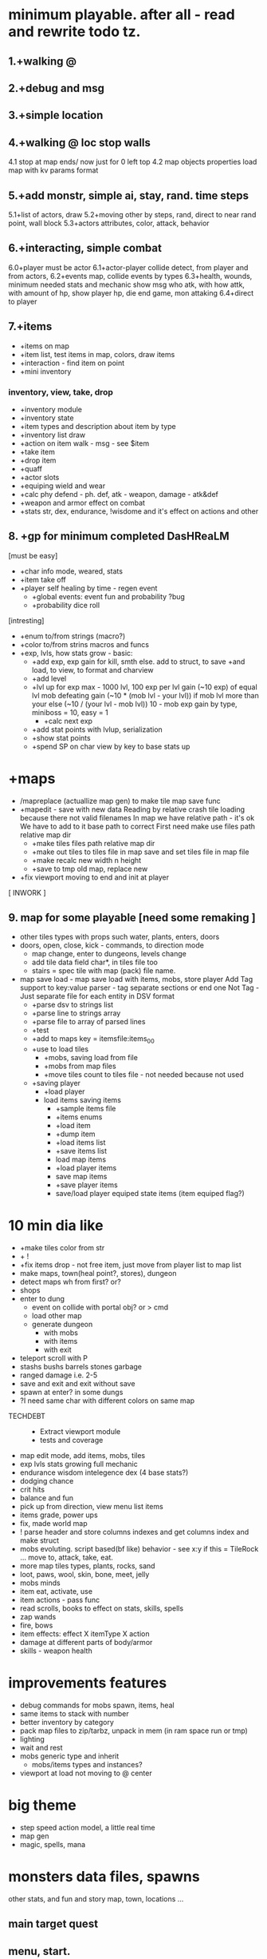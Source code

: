 * minimum playable. after all - read and rewrite todo tz.
** 1.+walking @
** 2.+debug and msg
** 3.+simple location
** 4.+walking @ loc stop walls
 4.1 stop at map ends/ now just for 0 left top
 4.2 map objects properties
     load map with kv params format

** 5.+add monstr, simple ai, stay, rand. time steps
   5.1+list of actors, draw 
   5.2+moving other by steps, rand, direct to near rand point, wall block 
   5.3+actors attributes, color, attack, behavior
** 6.+interacting, simple combat
   6.0+player must be actor
   6.1+actor-player collide detect, from player and from actors, 
   6.2+events map, collide events by types
   6.3+health, wounds, minimum needed stats and mechanic
      show msg who atk, with how attk, with amount of hp, show player hp, die
      end game, mon attaking
   6.4+direct to player

** 7.+items
- +items on map
- +item list, test items in map, colors, draw items
- +interaction - find item on point
- +mini inventory
*** inventory, view, take, drop
      - +inventory module
      - +inventory state
      - +item types and description about item by type
      - +inventory list draw
      - +action on item walk - msg - see $item
      - +take item
      - +drop item
      - +quaff 
      - +actor slots
      - +equiping wield and wear
      - +calc phy defend - ph. def, atk - weapon, damage - atk&def
      - +weapon and armor effect on combat
      - +stats str, dex, endurance, !wisdome and it's effect on actions and other

** 8. +gp for minimum completed *DasHReaLM*
      [must be easy]
      - +char info mode, weared, stats 
      - +item take off
      - +player self healing by time - regen event
            - +global events: event fun and probability ?bug
            - +probability dice roll
      [intresting]
      - +enum to/from strings (macro?)
      - +color to/from strins macros and funcs
      - +exp, lvls, how stats grow - basic:
            - +add exp, exp gain for kill, smth else. add to struct, to save
                    +and load, to view, to format and charview
            - +add level
            - +lvl up for exp 
                  max - 1000 lvl, 100 exp per lvl
                  gain (~10 exp) of equal lvl mob defeating
                  gain (~10 * (mob lvl - your lvl)) if mob lvl more than your
                        else (~10 / (your lvl - mob lvl))
                        10 - mob exp gain by type, miniboss = 10, easy = 1
                  - +calc next exp 
            - +add stat points with lvlup, serialization
            - +show stat points
            - +spend SP on char view by key to base stats up

* +maps
- /mapreplace (actuallize map gen) to make tile map save func
- +mapedit - save with new data
        Reading by relative crash tile loading because there not valid filenames
        In map we have relative path - it's ok
        We have to add to it base path to correct
        First need make use files path relative map dir
      - +make tiles files path relative map dir
      - +make out tiles to tiles file in map save 
            and set tiles file in map file
      - +make recalc new width n height
      - +save to tmp old map, replace new

- +fix viewport moving to end and init at player

[ INWORK ]
** 9. map for some playable  [need some remaking ]
- other tiles types with props such water, plants, enters, doors
- doors, open, close, kick - commands, to direction mode
      - map change, enter to dungeons, levels change
      - add tile data field char*, in tiles file too
      - stairs = spec tile with map (pack) file name.

- map save load - map save load with items, mobs, store player
      Add Tag support to key:value parser - tag separate sections or end one
	Not Tag - Just separate file for each entity in DSV format
      - +parse dsv to strings list
      - +parse line to strings array
      - +parse file to array of parsed lines
      - +test
      - +add to maps key = itemsfile:items_0_0 
	- +use to load tiles
      - +mobs, saving load from file
      - +mobs from map files
      - +move tiles count to tiles file - not needed because not used
	- +saving player
      - +load player
      - load items saving items
            - +sample items file
            - +items enums
            - +load item
            - +dump item
            - +load items list
            - +save items list
            - load map items
            - +load player items
            - save map items
            - +save player items
            - save/load player equiped state items (item equiped flag?)

* 10 min dia like
- +make tiles color from str
- + \escape!
- +fix items drop - not free item, just move from player list to map list
- make maps, town(heal point?, stores), dungeon
- detect maps wh from first? or?
- shops
- enter to dung
      - event on collide with portal obj? or > cmd
      - load other map
      - generate dungeon
            - with mobs
            - with items
            - with exit

- teleport scroll with P
- stashs bushs barrels stones garbage
- ranged damage i.e. 2-5 
- save and exit and exit without save
- spawn at enter? in some dungs
- ?I need same char with different colors on same map 


- TECHDEBT :: 
      - Extract viewport module
      - tests and coverage

- map edit mode, add items, mobs, tiles
- exp lvls stats growing full mechanic
- endurance wisdom intelegence dex (4 base stats?)
- dodging chance
- crit hits
- balance and fun
- pick up from direction, view menu list items
- items grade, power ups
- fix, made world map
- ! parse header and store columns indexes and get columns index and make struct
- mobs evoluting. script based(bf like) behavior - see x:y if this = TileRock
  ... move to, attack, take, eat.
- more map tiles types, plants, rocks, sand
- loot, paws, wool, skin, bone, meet, jelly
- mobs minds
- item eat, activate, use
- item actions - pass func
- read scrolls, books to effect on stats, skills, spells
- zap wands
- fire, bows
- item effects: effect X itemType X action
- damage at different parts of body/armor
- skills - weapon health 
* improvements features
- debug commands for mobs spawn, items, heal
- same items to stack with number
- better inventory by category
- pack map files to zip/tarbz, unpack in mem (in ram space run or tmp)
- lighting
- wait and rest 
- mobs generic type and inherit
      - mobs/items types and instances?
- viewport at load not moving to @ center
* big theme
- step speed action model, a little real time
- map gen 
- magic, spells, mana

* monsters data files, spawns
 other stats, and fun and story
 map, town, locations
 ...

** main target quest
** menu, start.

* future features
menu (not up down - use vi like.)
Idea and world First! get old records and generate mechanic
First - fun therefore slash like dia, but not clone dia.
 choise color of your avatar
 Color Elements! sword of red, blue poring, dark green - acid, light green - life
 Collect souls(of colors, grades) to equip, grade up it to cristalize?
 ! TODO Remember ff7-9 dia cata elona poke tohou... etc what elements i like - write down, and which can implemnt
 - materia in equip gain exp and abilitis
 - critical hist rate and grow near zero hp
 - random encounters, abc time combats
 - capture mobs for link to equip/slots for stats and buffs, resists
 - night mode, time dependent effects
 - bad statuses, blind, confuse, poisoned, sleep, debufs
 - unlimited levels, K M G .. grades of stats, exp, money, souls  or reform
 - mood
 - craft
 - map gen - rooms without coridors hallways - just rooms connected with doors
      make random H or V split space until all rooms squares become less X.  make it walls
      drop Y% rooms
      drop all unaccessible - not has common side
      make doors in common sides (all or % then drop unaccessible)
      - add special zones
 - map gen - rooms grow from one rect on random side other random rect

2. Magic and skill grows like morow
3. World height? it difficult for first try, lets it be simple dung with wild
4. Draw static map, weather zones, caves. Circle
5. fun events, fast grow, new challanges, FF, skills/items (keys, levitate, lava, swim) for access areas, bosses
6. end goal, meaning of all of this - survive and escape from planet. from black entitys.
day part status - sun/moon weather.
anim trees ...
* 1. World map, how store, view it with self position. map blocks. view frame.
1.1 Struct for wmap
1.2 Load wmap.
1.3 View wmap. (color regions) 
1.3.1 wmap mode.
1.4 show map region description.
1.5 gettext _
* 2.  local map, coords to wmap, load regions, moving, store, load
2.1 cursor move mode
2.2 how store/load local map? and view in edges. Viewport map. Load from pieces to global map array.
... local map files naming
2.3 load to global map
2.3.1 gmap mode
2.3.2 colors (without attributes)
2.4 global to viewport at point
2.5 moving and view map


* What I LEARNED
   Remember fixing mem errors, use valgrind
   make simple structures and basic methods in module
   then other module for more complex, linked to other modules functionality
   then most complex few modules than used by main module?

How make without allocating?

* log [ ] make wmap from locals
WRite and draw GP Mechanic, view, make questions and decisions, KNOW WHAT TO DO
 fun
 levels dungs town
 drop from actors
 wild simulations, population, born, old, learn, work, eat, sleep
	Display turns.
 unicode ncursesw
 save load, data files for actors, items
 magic, skills, exp
http://www.roguebasin.com/index.php?title=Ncursesw
 TODO Check map folder exist
 beep sounds
 ATTENTION: Naming convention for func = <modulename>_<obj>_<action>_<opt>
 must be single point of truth SPOT - one description of struct, types, that handle it serialization
* Utils: map editor pipe, fix global map loading
 1. separate map loader using tile_map
 1.1+print loaded to stdout
 1.2 +input map path-name to view
 2. +make map converter from viewable format to string like in data
 2.1 +load by lines from file and out to one line - script : tr -d \n 
 2.2 save converted to map file

* quests types
- reach location
- find(catch) N objects and bring it to npc/location
- escape from
- clear location from x
get quest from random encounter

- traps, and traps with reward

* plot
have a general goal, many rewards and many pitfalls.
Goal: find artifact. what? why? Ring of wisdome. World had stupid. You need cure it.
You hear that artifact deep in cave near forest. You go there and get lost.
... you find artifact and it traped in crystal, you need find magic wand of
freedome, lying in island in see over a desert.

* things to do may separate
- genetic evolve 
- sound
- map gen
- ascii art pic editor mode, terminal again vi keys... + animation.
- UI progress bar with value
- console animation, fake loading with fake hdd sound

Paw of day darkness

* backlog
make dir for src
separate src .c for dirs/modules
fill gcov
m4 proc
calc width or height
